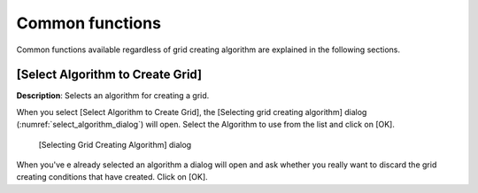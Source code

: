 .. _sec_grid_creation_common_funcs:

Common functions
================

Common functions available regardless of grid creating algorithm are
explained in the following sections.

[Select Algorithm to Create Grid]
---------------------------------

**Description**: Selects an algorithm for creating a grid.

When you select [Select Algorithm to Create Grid], the [Selecting grid
creating algorithm] dialog (:numref:`select_algorithm_dialog`) will open.
Select the Algorithm to use from the list and click on [OK].

.. _select_algorithm_dialog:

.. figure:: images/select_algorithm_dialog.png

   [Selecting Grid Creating Algorithm] dialog

When you've e already selected an algorithm a dialog will open and ask
whether you really want to discard the grid creating conditions that
have created. Click on [OK].
